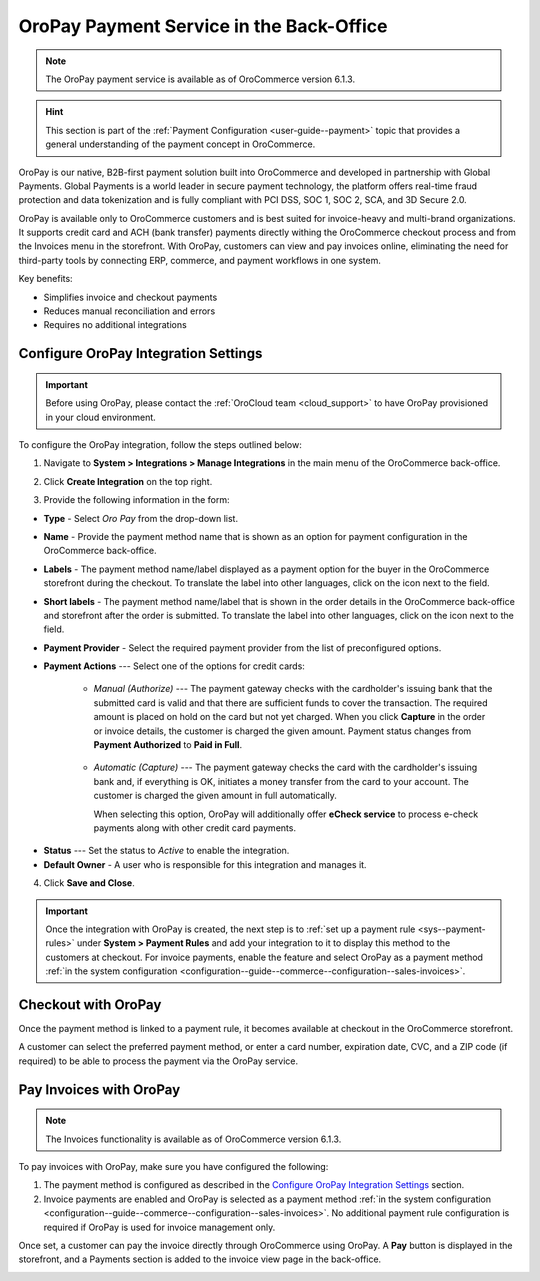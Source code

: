 .. _user-guide--payment--oropay:

OroPay Payment Service in the Back-Office
=========================================

.. note:: The OroPay payment service is available as of OroCommerce version 6.1.3.

.. hint:: This section is part of the :ref:`Payment Configuration <user-guide--payment>` topic that provides a general understanding of the payment concept in OroCommerce.

OroPay is our native, B2B-first payment solution built into OroCommerce and developed in partnership with Global Payments. Global Payments is a world leader in secure payment technology, the platform offers real-time fraud protection and data tokenization and is fully compliant with PCI DSS, SOC 1, SOC 2, SCA, and 3D Secure 2.0.

OroPay is available only to OroCommerce customers and is best suited for invoice-heavy and multi-brand organizations. It supports credit card and ACH (bank transfer) payments directly withing the OroCommerce checkout process and from the Invoices menu in the storefront. With OroPay, customers can view and pay invoices online, eliminating the need for third-party tools by connecting ERP, commerce, and payment workflows in one system.

Key benefits:

* Simplifies invoice and checkout payments
* Reduces manual reconciliation and errors
* Requires no additional integrations

Configure OroPay Integration Settings
-------------------------------------

.. important:: Before using OroPay, please contact the :ref:`OroCloud team <cloud_support>` to have OroPay provisioned in your cloud environment.

To configure the OroPay integration, follow the steps outlined below:

1. Navigate to **System > Integrations > Manage Integrations** in the main menu of the OroCommerce back-office.
2. Click **Create Integration** on the top right.
3. Provide the following information in the form:

   .. image:: /user/img/system/integrations/oropay/create-oropay-integration.png
      :alt: Create an integration with OroPay in the back-office

* **Type** - Select *Oro Pay* from the drop-down list.
* **Name** - Provide the payment method name that is shown as an option for payment configuration in the OroCommerce back-office.
* **Labels** - The payment method name/label displayed as a payment option for the buyer in the OroCommerce storefront during the checkout. To translate the label into other languages, click on the icon next to the field.
* **Short labels** - The payment method name/label that is shown in the order details in the OroCommerce back-office and storefront after the order is submitted. To translate the label into other languages, click on the icon next to the field.
* **Payment Provider** - Select the required payment provider from the list of preconfigured options.
* **Payment Actions** --- Select one of the options for credit cards:

      - *Manual (Authorize)* --- The payment gateway checks with the cardholder's issuing bank that the submitted card is valid and that there are sufficient funds to cover the transaction. The required amount is placed on hold on the card but not yet charged. When you click **Capture** in the order or invoice details, the customer is charged the given amount. Payment status changes from **Payment Authorized** to **Paid in Full**.

         .. image:: /user/img/system/integrations/oropay/oropay-authorize-method.png
            :alt: Payment is authorized and must be captured to charge the amount

      - *Automatic (Capture)* --- The payment gateway checks the card with the cardholder's issuing bank and, if everything is OK, initiates a money transfer from the card to your account. The customer is charged the given amount in full automatically.

        When selecting this option, OroPay will additionally offer **eCheck service** to process e-check payments along with other credit card payments.

         .. image:: /user/img/system/integrations/oropay/oropay-capture-method.png
            :alt: Payment is captured automatically

.. Webhook URL - The URL is prefilled by system to help synchronize actions and payment transactions between Oro and Global Payments.

* **Status** --- Set the status to *Active* to enable the integration.
* **Default Owner** - A user who is responsible for this integration and manages it.

4. Click **Save and Close**.

.. important:: Once the integration with OroPay is created, the next step is to :ref:`set up a payment rule <sys--payment-rules>` under **System > Payment Rules** and add your integration to it to display this method to the customers at checkout. For invoice payments, enable the feature and select OroPay as a payment method :ref:`in the system configuration <configuration--guide--commerce--configuration--sales-invoices>`.

Checkout with OroPay
--------------------

Once the payment method is linked to a payment rule, it becomes available at checkout in the OroCommerce storefront.

A customer can select the preferred payment method, or enter a card number, expiration date, CVC, and a ZIP code (if required) to be able to process the payment via the OroPay service.

.. image:: /user/img/system/integrations/oropay/oropay-checkout.png
   :alt: View the OroPay payment method at checkout


Pay Invoices with OroPay
------------------------

.. note:: The Invoices functionality is available as of OroCommerce version 6.1.3.

To pay invoices with OroPay, make sure you have configured the following:

1. The payment method is configured as described in the `Configure OroPay Integration Settings`_ section.
2. Invoice payments are enabled and OroPay is selected as a payment method :ref:`in the system configuration <configuration--guide--commerce--configuration--sales-invoices>`. No additional payment rule configuration is required if OroPay is used for invoice management only.

Once set, a customer can pay the invoice directly through OroCommerce using OroPay. A **Pay** button is displayed in the storefront, and a Payments section is added to the invoice view page in the back-office.

.. image:: /user/img/system/integrations/oropay/oropay-invoices.png
   :alt: View the OroPay payment method under the Invoices section